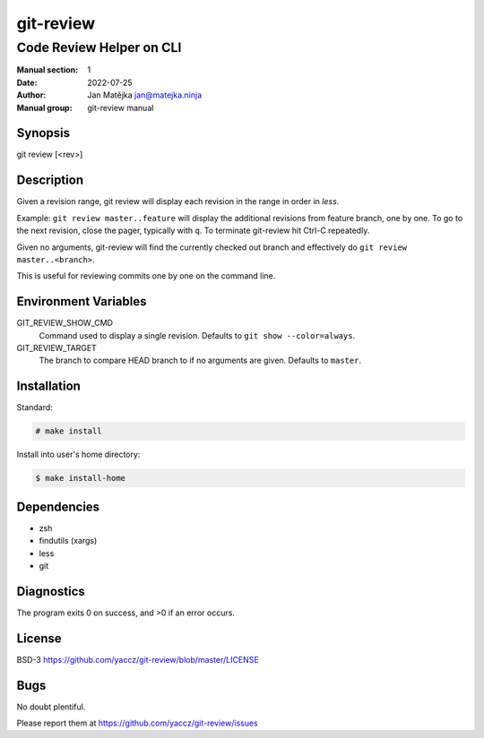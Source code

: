##########
git-review
##########

Code Review Helper on CLI
#########################

:Manual section: 1
:Date: 2022-07-25
:Author: Jan Matějka jan@matejka.ninja
:Manual group: git-review manual

Synopsis
========

git review [<rev>]

Description
===========

Given a revision range, git review will display each revision in the range in order in `less`.

Example: ``git review master..feature`` will display the additional revisions from feature branch,
one by one. To go to the next revision, close the pager, typically with ``q``. To terminate
git-review hit Ctrl-C repeatedly.

Given no arguments, git-review will find the currently checked out branch and effectively do
``git review master..<branch>``.

This is useful for reviewing commits one by one on the command line.

Environment Variables
=====================

GIT_REVIEW_SHOW_CMD
  Command used to display a single revision.
  Defaults to ``git show --color=always``.

GIT_REVIEW_TARGET
  The branch to compare HEAD branch to if no arguments are given.
  Defaults to ``master``.

Installation
============

Standard:

.. code-block:: shell

   # make install


Install into user's home directory:

.. code-block:: shell

   $ make install-home

Dependencies
============

- zsh
- findutils (xargs)
- less
- git


Diagnostics
===========

The program exits 0 on success, and >0 if an error occurs.

License
=======

BSD-3 https://github.com/yaccz/git-review/blob/master/LICENSE

Bugs
====

No doubt plentiful.

Please report them at
https://github.com/yaccz/git-review/issues
